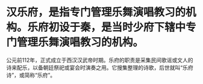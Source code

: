 * 汉乐府，是指专门管理乐舞演唱教习的机构。乐府初设于秦，是当时少府下辖中专门管理乐舞演唱教习的机构。
公元前112年，正式成立于西汉汉武帝时期。乐府的职责是采集民间歌谣或文人的诗来配乐，以备朝廷祭祀或宴会时演奏之用。它搜集整理的诗歌，后世就叫“乐府诗”，或简称“乐府”。